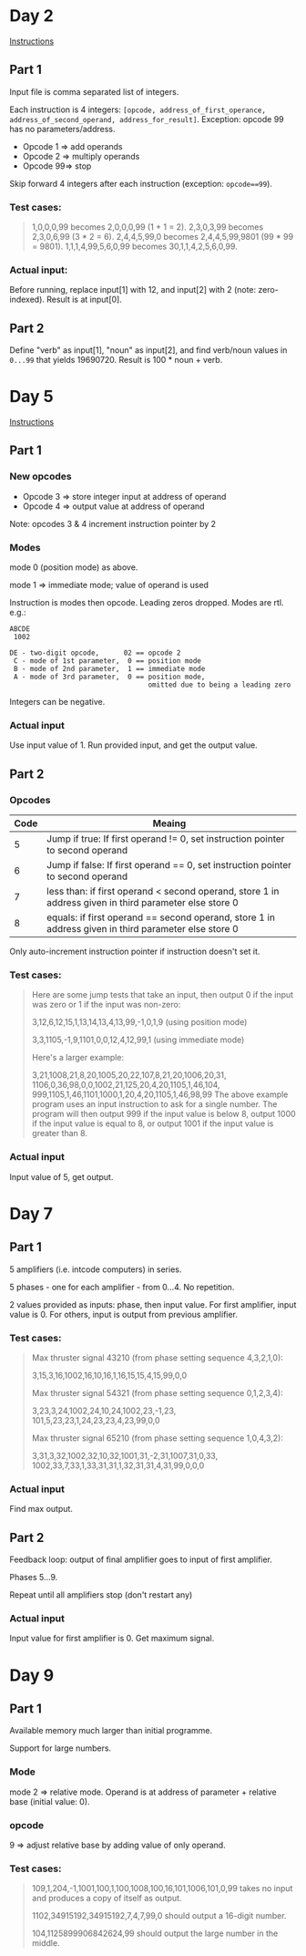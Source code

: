 * Day 2

[[https://adventofcode.com/2019/day/2][Instructions]]

** Part 1

Input file is comma separated list of integers.

Each instruction is 4 integers: ~[opcode, address_of_first_operance, address_of_second_operand, address_for_result]~.  Exception:  opcode 99 has no parameters/address.

 + Opcode 1 => add operands
 + Opcode 2 => multiply operands
 + Opcode 99=> stop

Skip forward 4 integers after each instruction (exception: ~opcode==99~).

*** Test cases:

 #+BEGIN_QUOTE
 1,0,0,0,99 becomes 2,0,0,0,99 (1 + 1 = 2).
 2,3,0,3,99 becomes 2,3,0,6,99 (3 * 2 = 6).
 2,4,4,5,99,0 becomes 2,4,4,5,99,9801 (99 * 99 = 9801).
 1,1,1,4,99,5,6,0,99 becomes 30,1,1,4,2,5,6,0,99.
 #+END_QUOTE

*** Actual input:

 Before running, replace input[1] with 12, and input[2] with 2 (note: zero-indexed).  Result is at input[0].

** Part 2

Define "verb" as input[1], "noun" as input[2], and find verb/noun values in ~0...99~ that yields 19690720.  Result is 100 * noun + verb.

* Day 5

[[https://adventofcode.com/2019/day/5][Instructions]]

** Part 1

*** New opcodes

 + Opcode 3 => store integer input at address of operand
 + Opcode 4 => output value at address of operand

Note: opcodes 3 & 4 increment instruction pointer by 2

*** Modes

mode 0 (position mode) as above.

mode 1 => immediate mode; value of operand is used

Instruction is modes then opcode.  Leading zeros dropped.  Modes are rtl.  e.g.:

#+BEGIN_EXAMPLE
ABCDE
 1002

DE - two-digit opcode,      02 == opcode 2
 C - mode of 1st parameter,  0 == position mode
 B - mode of 2nd parameter,  1 == immediate mode
 A - mode of 3rd parameter,  0 == position mode,
                                  omitted due to being a leading zero
#+END_EXAMPLE

Integers can be negative.

*** Actual input

Use input value of 1.  Run provided input, and get the output value.

** Part 2

*** Opcodes

| Code | Meaing                                                                                                 |
|------+--------------------------------------------------------------------------------------------------------|
|    5 | Jump if true: If first operand != 0, set instruction pointer to second operand                         |
|    6 | Jump if false: If first operand == 0, set instruction pointer to second operand                        |
|    7 | less than: if first operand < second operand, store 1 in address given in third parameter else store 0 |
|    8 | equals: if first operand == second operand, store 1 in address given in third parameter else store 0   |

Only auto-increment instruction pointer if instruction doesn't set it.

*** Test cases:

#+BEGIN_QUOTE
Here are some jump tests that take an input, then output 0 if the input was 
zero or 1 if the input was non-zero:

3,12,6,12,15,1,13,14,13,4,13,99,-1,0,1,9 (using position mode)

3,3,1105,-1,9,1101,0,0,12,4,12,99,1 (using immediate mode)

Here's a larger example:

3,21,1008,21,8,20,1005,20,22,107,8,21,20,1006,20,31,
1106,0,36,98,0,0,1002,21,125,20,4,20,1105,1,46,104,
999,1105,1,46,1101,1000,1,20,4,20,1105,1,46,98,99
The above example program uses an input instruction to ask for a single number. 
The program will then output 999 if the input value is below 8, output 1000 if 
the input value is equal to 8, or output 1001 if the input value is greater 
than 8.
#+END_QUOTE

*** Actual input

Input value of 5, get output.

* Day 7

** Part 1

5 amplifiers (i.e. intcode computers) in series.

5 phases - one for each amplifier - from 0...4.  No repetition.

2 values provided as inputs: phase, then input value.  For first amplifier,
input value is 0.  For others, input is output from previous amplifier.

*** Test cases:

#+BEGIN_QUOTE
Max thruster signal 43210 (from phase setting sequence 4,3,2,1,0):

3,15,3,16,1002,16,10,16,1,16,15,15,4,15,99,0,0


Max thruster signal 54321 (from phase setting sequence 0,1,2,3,4):

3,23,3,24,1002,24,10,24,1002,23,-1,23,
101,5,23,23,1,24,23,23,4,23,99,0,0


Max thruster signal 65210 (from phase setting sequence 1,0,4,3,2):

3,31,3,32,1002,32,10,32,1001,31,-2,31,1007,31,0,33,
1002,33,7,33,1,33,31,31,1,32,31,31,4,31,99,0,0,0
#+END_QUOTE

*** Actual input

Find max output.

** Part 2

Feedback loop: output of final amplifier goes to input of first amplifier.

Phases 5...9.

Repeat until all amplifiers stop (don't restart any)

*** Actual input

Input value for first amplifier is 0.  Get maximum signal.

* Day 9

** Part 1

Available memory much larger than initial programme.

Support for large numbers.

*** Mode

mode 2 => relative mode.  Operand is at address of parameter + relative base (initial value: 0).

*** opcode

9 => adjust relative base by adding value of only operand.

*** Test cases:

#+BEGIN_QUOTE
109,1,204,-1,1001,100,1,100,1008,100,16,101,1006,101,0,99 takes no input and produces a copy of itself as output.

1102,34915192,34915192,7,4,7,99,0 should output a 16-digit number.

104,1125899906842624,99 should output the large number in the middle.
#+END_QUOTE
